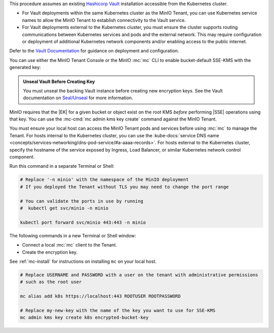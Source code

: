 .. start-kes-prereq-hashicorp-vault-desc

This procedure assumes an existing `Hashicorp Vault <https://www.vaultproject.io/>`__ installation accessible from the Kubernetes cluster.

- For Vault deployments within the same Kubernetes cluster as the MinIO Tenant, you can use Kubernetes service names to allow the MinIO Tenant to establish connectivity to the Vault service.

- For Vault deployments external to the Kubernetes cluster, you must ensure the cluster supports routing communications between Kubernetes services and pods and the external network.
  This may require configuration or deployment of additional Kubernetes network components and/or enabling access to the public internet.

Defer to the `Vault Documentation <https://learn.hashicorp.com/vault>`__ for guidance on deployment and configuration.

.. end-kes-prereq-hashicorp-vault-desc

.. start-kes-enable-sse-kms-desc

You can use either the MinIO Tenant Console or the MinIO :mc:`mc` CLI to enable bucket-default SSE-KMS with the generated key:

.. tab-set::

   .. tab-item:: MinIO Tenant Console

      Connect to the :ref:`MinIO Tenant Console service <create-tenant-connect-tenant>` and log in.
      For clients internal to the Kubernetes cluster, you can specify the :kube-docs:`service DNS name <concepts/services-networking/dns-pod-service/#a-aaaa-records>`.
      For clients external to the Kubernetes cluster, specify the hostname of the service exposed by Ingress, Load Balancer, or similar Kubernetes network control component.

      Once logged in, create a new Bucket and name it to your preference.
      Select the Gear :octicon:`gear` icon to open the management view.

      Select the pencil :octicon:`pencil` icon next to the :guilabel:`Encryption` field to open the modal for configuring a bucket default SSE scheme.

      Select :guilabel:`SSE-KMS`, then enter the name of the key created in the previous step.

      Once you save your changes, try to upload a file to the bucket. 
      When viewing that file in the object browser, note that in the sidebar the metadata includes the SSE encryption scheme and information on the key used to encrypt that object.
      This indicates the successful encrypted state of the object.

   .. tab-item:: MinIO CLI

      Use the :ref:`MinIO API Service <create-tenant-connect-tenant>` to create a new :ref:`alias <alias>` for the MinIO deployment.
      You can then use the :mc:`mc encrypt set` command to enable SSE-KMS encryption for a bucket:

      .. code-block:: shell
         :class: copyable

         mc alias set k8s https://minio.minio-tenant-1.svc.cluster-domain.example:443 ROOTUSER ROOTPASSWORD

         mc mb k8s/encryptedbucket
         mc encrypt set SSE-KMS encrypted-bucket-key k8s/encryptedbucket

      For clients external to the Kubernetes cluster, specify the hostname of the service exposed by Ingress, Load Balancer, or similar Kubernetes network control component.

      Write a file to the bucket using :mc:`mc cp` or any S3-compatible SDK with a ``PutObject`` function. 
      You can then run :mc:`mc stat` on the file to confirm the associated encryption metadata.

.. end-kes-enable-sse-kms-desc

.. start-kes-generate-key-desc

.. admonition:: Unseal Vault Before Creating Key
   :class: important

   You must unseal the backing Vault instance before creating new encryption keys.
   See the Vault documentation on `Seal/Unseal <https://www.vaultproject.io/docs/concepts/seal>`__ for more information.

MinIO requires that the |EK| for a given bucket or object exist on the root KMS *before* performing |SSE| operations using that key.
You can use the :mc-cmd:`mc admin kms key create` command against the MinIO Tenant.

You must ensure your local host can access the MinIO Tenant pods and services before using :mc:`mc` to manage the Tenant.
For hosts internal to the Kubernetes cluster, you can use the :kube-docs:`service DNS name <concepts/services-networking/dns-pod-service/#a-aaaa-records>`.
For hosts external to the Kubernetes cluster, specify the hostname of the service exposed by Ingress, Load Balancer, or similar Kubernetes network control component.

Run this command in a separate Terminal or Shell:

.. code-block:: shell
   :class: copyable

   # Replace '-n minio' with the namespace of the MinIO deployment
   # If you deployed the Tenant without TLS you may need to change the port range
   
   # You can validate the ports in use by running
   #  kubectl get svc/minio -n minio

   kubectl port forward svc/minio 443:443 -n minio

The following commands in a new Terminal or Shell window:

- Connect a local :mc:`mc` client to the Tenant.

- Create the encryption key.

See :ref:`mc-install` for instructions on installing ``mc`` on your local host.

.. code-block:: shell
   :class: copyable

   # Replace USERNAME and PASSWORD with a user on the tenant with administrative permissions
   # such as the root user

   mc alias add k8s https://localhost:443 ROOTUSER ROOTPASSWORD

   # Replace my-new-key with the name of the key you want to use for SSE-KMS
   mc admin kms key create k8s encrypted-bucket-key

.. end-kes-generate-key-desc
